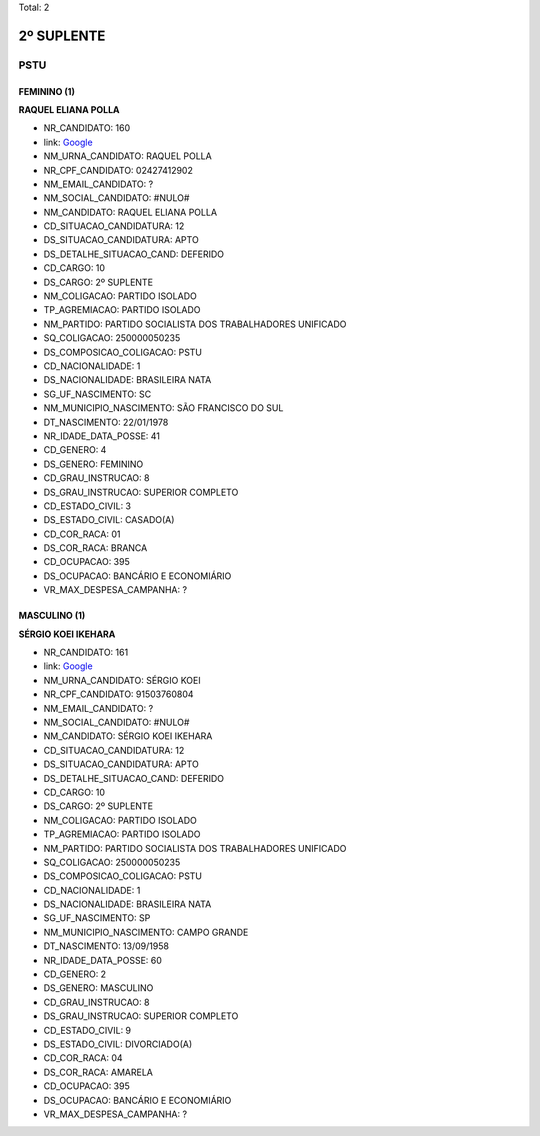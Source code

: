 Total: 2

2º SUPLENTE
===========

PSTU
----

FEMININO (1)
............

**RAQUEL ELIANA POLLA**

- NR_CANDIDATO: 160
- link: `Google <https://www.google.com/search?q=RAQUEL+ELIANA+POLLA>`_
- NM_URNA_CANDIDATO: RAQUEL POLLA
- NR_CPF_CANDIDATO: 02427412902
- NM_EMAIL_CANDIDATO: ?
- NM_SOCIAL_CANDIDATO: #NULO#
- NM_CANDIDATO: RAQUEL ELIANA POLLA
- CD_SITUACAO_CANDIDATURA: 12
- DS_SITUACAO_CANDIDATURA: APTO
- DS_DETALHE_SITUACAO_CAND: DEFERIDO
- CD_CARGO: 10
- DS_CARGO: 2º SUPLENTE
- NM_COLIGACAO: PARTIDO ISOLADO
- TP_AGREMIACAO: PARTIDO ISOLADO
- NM_PARTIDO: PARTIDO SOCIALISTA DOS TRABALHADORES UNIFICADO
- SQ_COLIGACAO: 250000050235
- DS_COMPOSICAO_COLIGACAO: PSTU
- CD_NACIONALIDADE: 1
- DS_NACIONALIDADE: BRASILEIRA NATA
- SG_UF_NASCIMENTO: SC
- NM_MUNICIPIO_NASCIMENTO: SÃO FRANCISCO DO SUL
- DT_NASCIMENTO: 22/01/1978
- NR_IDADE_DATA_POSSE: 41
- CD_GENERO: 4
- DS_GENERO: FEMININO
- CD_GRAU_INSTRUCAO: 8
- DS_GRAU_INSTRUCAO: SUPERIOR COMPLETO
- CD_ESTADO_CIVIL: 3
- DS_ESTADO_CIVIL: CASADO(A)
- CD_COR_RACA: 01
- DS_COR_RACA: BRANCA
- CD_OCUPACAO: 395
- DS_OCUPACAO: BANCÁRIO E ECONOMIÁRIO
- VR_MAX_DESPESA_CAMPANHA: ?


MASCULINO (1)
.............

**SÉRGIO KOEI IKEHARA**

- NR_CANDIDATO: 161
- link: `Google <https://www.google.com/search?q=SÉRGIO+KOEI+IKEHARA>`_
- NM_URNA_CANDIDATO: SÉRGIO KOEI
- NR_CPF_CANDIDATO: 91503760804
- NM_EMAIL_CANDIDATO: ?
- NM_SOCIAL_CANDIDATO: #NULO#
- NM_CANDIDATO: SÉRGIO KOEI IKEHARA
- CD_SITUACAO_CANDIDATURA: 12
- DS_SITUACAO_CANDIDATURA: APTO
- DS_DETALHE_SITUACAO_CAND: DEFERIDO
- CD_CARGO: 10
- DS_CARGO: 2º SUPLENTE
- NM_COLIGACAO: PARTIDO ISOLADO
- TP_AGREMIACAO: PARTIDO ISOLADO
- NM_PARTIDO: PARTIDO SOCIALISTA DOS TRABALHADORES UNIFICADO
- SQ_COLIGACAO: 250000050235
- DS_COMPOSICAO_COLIGACAO: PSTU
- CD_NACIONALIDADE: 1
- DS_NACIONALIDADE: BRASILEIRA NATA
- SG_UF_NASCIMENTO: SP
- NM_MUNICIPIO_NASCIMENTO: CAMPO GRANDE
- DT_NASCIMENTO: 13/09/1958
- NR_IDADE_DATA_POSSE: 60
- CD_GENERO: 2
- DS_GENERO: MASCULINO
- CD_GRAU_INSTRUCAO: 8
- DS_GRAU_INSTRUCAO: SUPERIOR COMPLETO
- CD_ESTADO_CIVIL: 9
- DS_ESTADO_CIVIL: DIVORCIADO(A)
- CD_COR_RACA: 04
- DS_COR_RACA: AMARELA
- CD_OCUPACAO: 395
- DS_OCUPACAO: BANCÁRIO E ECONOMIÁRIO
- VR_MAX_DESPESA_CAMPANHA: ?

